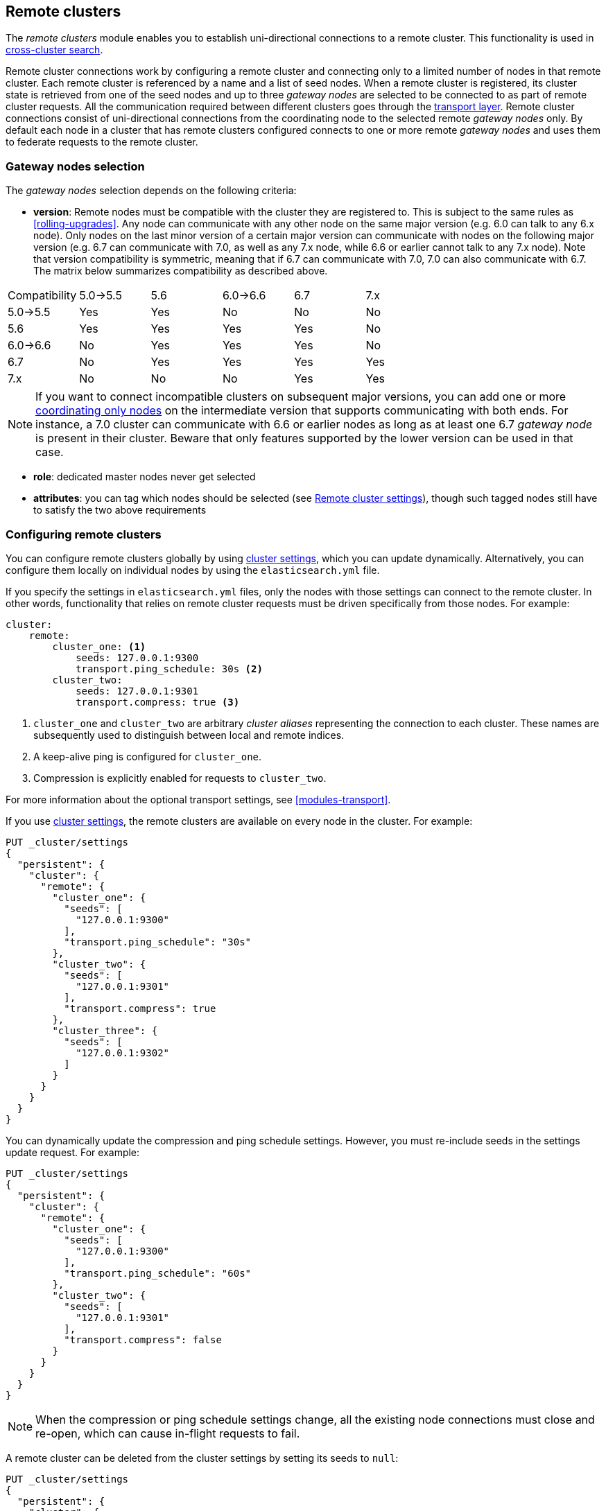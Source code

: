 [[modules-remote-clusters]]
== Remote clusters

ifndef::include-xpack[]
The _remote clusters_ module enables you to establish uni-directional
connections to a remote cluster. This functionality is used in
<<modules-cross-cluster-search,cross-cluster search>>.
endif::[]
ifdef::include-xpack[]
The _remote clusters_ module enables you to establish uni-directional
connections to a remote cluster. This functionality is used in
{stack-ov}/xpack-ccr.html[{ccr}] and
<<modules-cross-cluster-search,cross-cluster search>>.
endif::[]

Remote cluster connections work by configuring a remote cluster and connecting
only to a limited number of nodes in that remote cluster. Each remote cluster
is referenced by a name and a list of seed nodes. When a remote cluster is
registered, its cluster state is retrieved from one of the seed nodes and up
to three _gateway nodes_ are selected to be connected to as part of remote
cluster requests. All the communication required between different clusters
goes through the <<modules-transport,transport layer>>. Remote cluster
connections consist of uni-directional connections from the coordinating
node to the selected remote _gateway nodes_ only. By default each node in
a cluster that has remote clusters configured connects to one or more remote
_gateway nodes_ and uses them to federate requests to the remote cluster.

[float]
[[gateway-nodes-selection]]
=== Gateway nodes selection

The _gateway nodes_ selection depends on the following criteria:

- *version*: Remote nodes must be compatible with the cluster they are
registered to. This is subject to the same rules as <<rolling-upgrades>>.
Any node can communicate with any other node on the same major version (e.g.
6.0 can talk to any 6.x node). Only nodes on the last minor version of a
certain major version can communicate with nodes on the following major
version (e.g. 6.7 can communicate with 7.0, as well as any 7.x node, while
 6.6 or earlier cannot talk to any 7.x node). Note that version compatibility
 is symmetric, meaning that if 6.7 can communicate with 7.0, 7.0 can also
 communicate with 6.7. The matrix below summarizes compatibility as described
 above.

[cols="^,^,^,^,^,^"]
|====
| Compatibility | 5.0->5.5 | 5.6 | 6.0->6.6 | 6.7 | 7.x
| 5.0->5.5      |    Yes   | Yes |    No    | No  | No
| 5.6           |    Yes   | Yes |    Yes   | Yes | No
| 6.0->6.6      |    No    | Yes |    Yes   | Yes | No
| 6.7           |    No    | Yes |    Yes   | Yes | Yes
| 7.x           |    No    | No  |    No    | Yes | Yes
|====

NOTE: If you want to connect incompatible clusters on subsequent major
versions, you can add one or
more <<coordinating-only-node,coordinating only nodes>> on the intermediate
version that supports communicating with both ends. For instance, a 7.0
cluster can communicate with 6.6 or earlier nodes as long as at least one 6.7
_gateway node_ is present in their cluster. Beware that only features
supported by the lower version can be used in that case.

- *role*: dedicated master nodes never get selected
- *attributes*: you can tag which nodes should be selected
(see <<remote-cluster-settings>>), though such tagged nodes still have
to satisfy the two above requirements

[float]
[[configuring-remote-clusters]]
=== Configuring remote clusters

You can configure remote clusters globally by using
<<cluster-update-settings,cluster settings>>, which you can update dynamically.
Alternatively, you can configure them locally on individual nodes by using the
 `elasticsearch.yml` file.

If you specify the settings in `elasticsearch.yml` files, only the nodes with
those settings can connect to the remote cluster. In other words, functionality
that relies on remote cluster requests must be driven specifically from those
nodes. For example:

[source,yaml]
--------------------------------
cluster:
    remote:
        cluster_one: <1>
            seeds: 127.0.0.1:9300
            transport.ping_schedule: 30s <2>
        cluster_two: 
            seeds: 127.0.0.1:9301
            transport.compress: true <3>

--------------------------------
<1> `cluster_one` and `cluster_two` are arbitrary _cluster aliases_ representing
the connection to each cluster. These names are subsequently used to distinguish
between local and remote indices.
<2> A keep-alive ping is configured for `cluster_one`.
<3> Compression is explicitly enabled for requests to `cluster_two`.

For more information about the optional transport settings, see
<<modules-transport>>. 

If you use <<cluster-update-settings,cluster settings>>, the remote clusters
are available on every node in the cluster. For example:

[source,js]
--------------------------------
PUT _cluster/settings
{
  "persistent": {
    "cluster": {
      "remote": {
        "cluster_one": {
          "seeds": [
            "127.0.0.1:9300"
          ],
          "transport.ping_schedule": "30s"
        },
        "cluster_two": {
          "seeds": [
            "127.0.0.1:9301"
          ],
          "transport.compress": true
        },
        "cluster_three": {
          "seeds": [
            "127.0.0.1:9302"
          ]
        }
      }
    }
  }
}
--------------------------------
// CONSOLE
// TEST[setup:host]
// TEST[s/127.0.0.1:9300/\${transport_host}/]

You can dynamically update the compression and ping schedule settings. However,
you must re-include seeds in the settings update request. For example:

[source,js]
--------------------------------
PUT _cluster/settings
{
  "persistent": {
    "cluster": {
      "remote": {
        "cluster_one": {
          "seeds": [
            "127.0.0.1:9300"
          ],
          "transport.ping_schedule": "60s"
        },
        "cluster_two": {
          "seeds": [
            "127.0.0.1:9301"
          ],
          "transport.compress": false
        }
      }
    }
  }
}
--------------------------------
// CONSOLE
// TEST[continued]

NOTE: When the compression or ping schedule settings change, all the existing
node connections must close and re-open, which can cause in-flight requests to
fail.

A remote cluster can be deleted from the cluster settings by setting its seeds
to `null`:

[source,js]
--------------------------------
PUT _cluster/settings
{
  "persistent": {
    "cluster": {
      "remote": {
        "cluster_three": {
          "seeds": null <1>
        }
      }
    }
  }
}
--------------------------------
// CONSOLE
// TEST[continued]
<1> `cluster_three` would be removed from the cluster settings, leaving
`cluster_one` and `cluster_two` intact.

[float]
[[remote-cluster-settings]]
=== Remote cluster settings

`cluster.remote.connections_per_cluster`::

  The number of gateway nodes to connect to per remote cluster. The default is
  `3`.

`cluster.remote.initial_connect_timeout`::

  The time to wait for remote connections to be established when the node
  starts. The default is `30s`.

`cluster.remote.node.attr`::

  A node attribute to filter out nodes that are eligible as a gateway node in
  the remote cluster. For instance a node can have a node attribute
  `node.attr.gateway: true` such that only nodes with this attribute will be
  connected to if `cluster.remote.node.attr` is set to `gateway`.

`cluster.remote.connect`::

  By default, any node in the cluster can act as a cross-cluster client and
  connect to remote clusters. The `cluster.remote.connect` setting can be set to
  `false` (defaults to `true`) to prevent certain nodes from connecting to
  remote clusters. Remote cluster requests must be sent to a node that is
  allowed to act as a cross-cluster client.

`cluster.remote.${cluster_alias}.skip_unavailable`::

  Per cluster boolean setting that allows to skip specific clusters when no
  nodes belonging to them are available and they are the targetof a remote
  cluster request. Default is `false`, meaning that all clusters are mandatory
  by default, but they can selectively be made optional by setting this setting
  to `true`.

`cluster.remote.${cluster_alias}.transport.ping_schedule`::

  Sets the time interval between regular application-level ping messages that
  are sent to ensure that transport connections to nodes belonging to remote
  clusters are kept alive. If set to `-1`, application-level ping messages to
  this remote cluster are not sent. If unset, application-level ping messages
  are sent according to the global `transport.ping_schedule` setting, which
  defaults to ``-1` meaning that pings are not sent.

`cluster.remote.${cluster_alias}.transport.compress`::

  Per cluster boolean setting that enables you to configure compression for
  requests to a specific remote cluster. This setting impacts only requests
  sent to the remote cluster. If the inbound request is compressed,
  Elasticsearch compresses the response. If unset, the global
  `transport.compress` is used as the fallback setting.

[float]
[[retrieve-remote-clusters-info]]
=== Retrieving remote clusters info

You can use the <<cluster-remote-info, remote cluster info API>> to retrieve
information about the configured remote clusters, as well as the remote nodes
that the node is connected to. This is particularly useful to verify which
nodes get selected based on the criteria listed <<gateway-nodes-selection,above>>.

